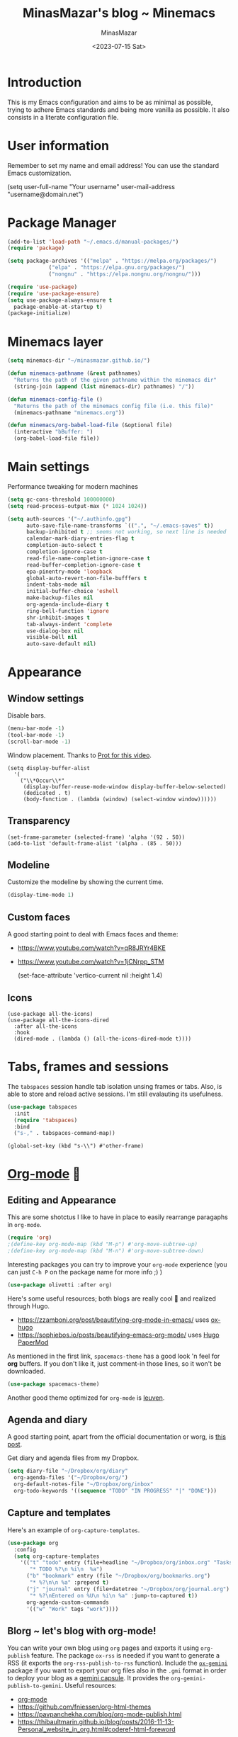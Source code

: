 #+TITLE: MinasMazar's blog ~ Minemacs
#+AUTHOR: MinasMazar
#+EMAIL: minasmazar@gmail.com
#+DATE: <2023-07-15 Sat>
#+PROPERTY: header-args :tangle ~/.emacs.d/init.el :mkdirp yes
#+STARTUP: show2levels
#+OPTIONS: toc:t

* Introduction

This is my Emacs configuration and aims to be as minimal as possible, trying to adhere Emacs standards and being more vanilla as possible.
It also consists in a literate configuration file.

* User information

Remember to set my name and email address! You can use the standard Emacs customization.

#+begin_example emacs-lisp
  (setq user-full-name "Your username"
        user-mail-address "username@domain.net")
#+end_example

* Package Manager

#+begin_src emacs-lisp
  (add-to-list 'load-path "~/.emacs.d/manual-packages/")
  (require 'package)

  (setq package-archives '(("melpa" . "https://melpa.org/packages/")
			   ("elpa" . "https://elpa.gnu.org/packages/")
			   ("nongnu" . "https://elpa.nongnu.org/nongnu/")))

  (require 'use-package)
  (require 'use-package-ensure)
  (setq use-package-always-ensure t
	package-enable-at-startup t)
  (package-initialize)
#+end_src

* Minemacs layer

#+begin_src emacs-lisp
  (setq minemacs-dir "~/minasmazar.github.io/")

  (defun minemacs-pathname (&rest pathnames)
    "Returns the path of the given pathname within the minemacs dir"
    (string-join (append (list minemacs-dir) pathnames) "/"))

  (defun minemacs-config-file ()
    "Returns the path of the minemacs config file (i.e. this file)"
    (minemacs-pathname "minemacs.org"))

  (defun minemacs/org-babel-load-file (&optional file)
    (interactive "bBuffer: ")
    (org-babel-load-file file))
#+end_src

* Main settings

Performance tweaking for modern machines

#+begin_src emacs-lisp
(setq gc-cons-threshold 100000000)
(setq read-process-output-max (* 1024 1024))
#+end_src

#+begin_src emacs-lisp
  (setq auth-sources '("~/.authinfo.gpg")
        auto-save-file-name-transforms `((".", "~/.emacs-saves" t))
        backup-inhibited t ;; seems not working, so next line is needed
        calendar-mark-diary-entries-flag t
        completion-auto-select t
        completion-ignore-case t
        read-file-name-completion-ignore-case t
        read-buffer-completion-ignore-case t
        epa-pinentry-mode 'loopback
        global-auto-revert-non-file-bufffers t
        indent-tabs-mode nil
        initial-buffer-choice 'eshell
        make-backup-files nil
        org-agenda-include-diary t
        ring-bell-function 'ignore
        shr-inhibit-images t
        tab-always-indent 'complete
        use-dialog-box nil
        visible-bell nil
        auto-save-default nil)
#+end_src

* Appearance
** Window settings

Disable bars.
 
#+begin_src emacs-lisp
  (menu-bar-mode -1)
  (tool-bar-mode -1)
  (scroll-bar-mode -1)
#+end_src

Window placement. Thanks to [[https://protesilaos.com/codelog/2024-02-08-emacs-window-rules-display-buffer-alist/][Prot for this video]].

#+begin_src elisp
  (setq display-buffer-alist
	'(
	  ("\\*Occur\\*"
	   (display-buffer-reuse-mode-window display-buffer-below-selected)
	   (dedicated . t)
	   (body-function . (lambda (window) (select-window window))))))
#+end_src

** Transparency

#+begin_src elisp
(set-frame-parameter (selected-frame) 'alpha '(92 . 50))
(add-to-list 'default-frame-alist '(alpha . (85 . 50)))
#+end_src

** Modeline
Customize the modeline by showing the current time.

#+begin_src emacs-lisp
  (display-time-mode 1)
#+end_src

** Custom faces

A good starting point to deal with Emacs faces and theme:
- https://www.youtube.com/watch?v=qR8JRYr4BKE
- https://www.youtube.com/watch?v=1jCNrpp_STM

  #+begin_example emacs-lisp
    (set-face-attribute 'vertico-current nil :height 1.4)
  #+end_example
** Icons
#+begin_src elisp
  (use-package all-the-icons)
  (use-package all-the-icons-dired
    :after all-the-icons
    :hook
    (dired-mode . (lambda () (all-the-icons-dired-mode t))))
#+end_src
* Tabs, frames and sessions

The =tabspaces= session handle tab isolation unsing frames or tabs. Also, is able to store and reload active sessions. I'm still evalauting its usefulness.

#+begin_src emacs-lisp
  (use-package tabspaces
    :init
    (require 'tabspaces)
    :bind
    ("s-," . tabspaces-command-map))
#+end_src

#+begin_src elisp
  (global-set-key (kbd "s-\\") #'other-frame)
#+end_src

* [[https://orgmode.org/][Org-mode]] 🦄
** Editing and Appearance

This are some shotctus I like to have in place to easily rearrange paragaphs in =org-mode=. 

#+begin_src emacs-lisp
  (require 'org)
  ;(define-key org-mode-map (kbd "M-p") #'org-move-subtree-up)
  ;(define-key org-mode-map (kbd "M-n") #'org-move-subtree-down)
#+end_src

Interesting packages you can try to improve your =org-mode= experience (you can just ~C-h P~ on the package name for more info ;) )

#+begin_src emacs-lisp
  (use-package olivetti :after org)
#+end_src

Here's some useful resources; both blogs are really cool 🕺 and realized through Hugo.

- https://zzamboni.org/post/beautifying-org-mode-in-emacs/ uses [[https://ox-hugo.scripter.co/][ox-hugo]]
- https://sophiebos.io/posts/beautifying-emacs-org-mode/ uses [[https://github.com/adityatelange/hugo-PaperMod/][Hugo PaperMod]]

As mentioned in the first link, =spacemacs-theme= has a good look 'n feel for *org* buffers. If you don't like it, just comment-in those lines, so it won't be downloaded.

#+begin_src emacs-lisp
  (use-package spacemacs-theme)
#+end_src

Another good theme optimized for =org-mode= is [[https://github.com/fniessen/emacs-leuven-theme][leuven]].

** Agenda and diary

A good starting point, apart from the official documentation or worg, is [[https://www.johnborwick.com/2019/02/23/org-todo-setup.html][this post]].

Get diary and agenda files from my Dropbox.

#+begin_src emacs-lisp
  (setq diary-file "~/Dropbox/org/diary"
	org-agenda-files '("~/Dropbox/org/")
	org-default-notes-file "~/Dropbox/org/inbox" 
	org-todo-keywords '((sequence "TODO" "IN PROGRESS" "|" "DONE")))
#+end_src

** Capture and templates

Here's an example of ~org-capture-templates~.

#+begin_src emacs-lisp
  (use-package org
    :config
    (setq org-capture-templates
	  '(("t" "todo" entry (file+headline "~/Dropbox/org/inbox.org" "Tasks")
	     "* TODO %?\n %i\n  %a")
	    ("b" "bookmark" entry (file "~/Dropbox/org/bookmarks.org")
	     "* %?\n\n %a" :prepend t)
	    ("j" "journal" entry (file+datetree "~/Dropbox/org/journal.org")
	     "* %?\nEntered on %U\n %i\n %a" :jump-to-captured t))
	    org-agenda-custom-commands
	    '(("w" "Work" tags "work"))))
#+end_src

** Blorg ~ let's blog with org-mode!
:PROPERTIES:
:CUSTOM_ID: blorg-section
:header-args:emacs-lisp: :tangle ~/.emacs.d/modules/blorg.el
:END:

You can write your own blog using ~org~ pages and exports it using ~org-publish~ feature. The package =ox-rss= is needed if you want to generate a RSS (it exports the ~org-rss-publish-to-rss~ function). Include the [[https://git.sr.ht/~abrahms/ox-gemini][=ox-gemini=]] package if you want to export your org files also in the =.gmi= format in order to deploy your blog as a [[https://gemini.circumlunar.space/][gemini capsule]]. It provides the =org-gemini-publish-to-gemini=. Useful resources:

- [[https://orgmode.org/][org-mode]]
- [[https://github.com/fniessen/org-html-themes]]
- https://pavpanchekha.com/blog/org-mode-publish.html
- https://thibaultmarin.github.io/blog/posts/2016-11-13-Personal_website_in_org.html#coderef-html-foreword

#+begin_src emacs-lisp
  (use-package ox-rss)
  (use-package ox-gemini)

  (mapcar (lambda (project)
	    (add-to-list 'org-publish-project-alist project))
	  '(
	    ("blorg:static"
	     :base-directory "~/minasmazar.github.io/"
	     :base-extension ".*"
	     :publishing-directory "~/minasmazar.github.io/"
	     :recursive t
	     :publishing-function org-publish-attachment)
	    ("blorg:org"
	     :recursive t
	     :base-directory "~/minasmazar.github.io/"
	     :base-extension "org"
	     :publishing-function org-html-publish-to-html
	     :publishing-directory "~/minasmazar.github.io/"
	     :with-author nil
	     :with-creator t
	     :with-toc t
	     :html-link-up "/"
	     :html-link-home "/"
	     ;; :html-preamble minemacs-blorg-html-preamble
	     :section-numbers nil
	     :time-stamp-file nil)
	    ("blorg:publish"
	     :base-directory "~/minasmazar.github.io/"
	     :publishing-directory "~/minasmazar.github.io/"
	     :base-extension "any"
	     :publishing-function org-publish-attachment
	     :exclude ".*"
	     :completion-function minemacs-blorg-autopublish)
	    ("blorg"
	     :components ("blorg:static" "blorg:org" "blorg:publish"))))
#+end_src

Now define some handy =org-capture= templates!

#+begin_src elisp
  (mapcar (lambda (entry) (add-to-list 'org-capture-templates entry))
	  '(("B" "Blorg: bookmark" entry (file "~/minasmazar.github.io/pages/bookmarks.org")
	     "* %?\n\n %a" :prepend t)
	    ("J" "Blorg: journal" entry (file+datetree "~/minasmazar.github.io/pages/journal.org")
	     "* %?\nEntered on %U\n %i\n %a" :jump-to-captured t)))
#+end_src

Here we define the function that uses ~git~ to publish my static site to my personal Github pages. The pre-requisite is that the destitnation directory exists and has a git repo already initialized and the remote already set up.

#+begin_src emacs-lisp
  (defcustom minemacs-blorg-autopublish nil
    "Define if autopublish feature is enabled. Used in the function =minemacs-blorg-autopublish=")

  (defun minemacs-blorg-html-preamble ()
    "<div><ul><li><a href=\"/\">Home</a></li></ul></div>")

  (defun minemacs-blorg-autopublish (options)
    (let* ((default-directory (plist-get options :publishing-directory)))
      (if minemacs-blorg-autopublish
    (minemacs-add-commit-and-push default-directory)
  (message "[blorg] autopublish simulation"))))

  (defun minemacs-add-commit-and-push (directory)
    "Add all files, commit and push"
    (cd directory)
    (let* ((commit-msg (format "Autopublish [%s]" (current-time-string)))
     (command (format "git add . ; git commit -m '%s' ; git push origin master --force" commit-msg)))
      (shell-command command)))
#+end_src

** Babel

Configuration stolen from [[https://orgmode.org/worg/org-contrib/babel/languages/ob-doc-shell.html][here]].

#+begin_src emacs-lisp
  (org-babel-do-load-languages
   'org-babel-load-languages
   '((shell . t)
     (eshell .t)
     (restclient . t)))
#+end_src

** Roam

#+begin_src emacs-lisp
  (use-package org-roam
    :custom
    (org-roam-directory (file-truename "~/Dropbox/org-roam/")))
#+end_src

** IN PROGRESS Links

Every link in =org-mode= has a prefix that define a /type/ (=img:logo.png= =file:about.org=). Every type should provide two functions for /follow/ and /export/ actions. This snippet comes from [[https://stackoverflow.com/questions/14684263/how-to-org-mode-image-absolute-path-of-export-html][this SO thread]].

#+begin_src elisp
  (defun org-custom-link-raw-relative-follow (path)
    (org-open-file-with-emacs
     (format "./%s" path)))

  (defun org-custom-link-raw-relative-export (path desc format)
    (cond
     ((eq format 'html)
      (format "<a href=\"/%s\" alt=\"%s\"/>%s</a>" path desc desc))))

  (org-add-link-type "raw-relative" 'org-custom-link-img-follow 'org-custom-link-img-export)
#+end_src

* Minibuffer and completions

 some links (prot,systemcrafters).

#+begin_src emacs-lisp
    (setq completion-styles '(initials flex)
          completion-show-help nil
          enable-recursive-minibuffers t
          completions-format 'one-column
          completions-max-height 11)

    (define-key minibuffer-local-completion-map (kbd "<tab>") #'switch-to-completions)
    ;(define-key minibuffer-local-completion-map (kbd "SPC") #'self-insert-command)
    (define-key completion-list-mode-map (kbd "e") #'switch-to-minibuffer)
    ;(define-key minibuffer-local-completion-map (kbd "C-l") #'abort-minibuffers)
    ;(define-key completion-list-mode-map (kbd "C-l") #'quit-window)
    ;(define-key completion-list-mode-map (kbd "C-j") #'choose-completion)
#+end_src

and install orderless

#+begin_src emacs-lisp
  (use-package orderless
    :custom
    (completion-styles '(orderless partial-completion)))
#+end_src

If you don't like the standard Emacs completion system, you can activate =vertico-mode= or the mighty =mct=.

#+begin_src emacs-lisp :tangle no
  (use-package vertico
    :init
    (vertico-mode t)
    (setq vertico-count 20
	  vertico-resize t
	  vertico-cycle t))
#+end_src

#+begin_src elisp :tangle no
  (mct-minibuffer-mode 1)
#+end_src

Otherwise you can experiment sort of /more advanced/ UX with =helm= (remote the ~:tangle no~ to save activate in next sessions within your =init.el=).

#+begin_src emacs-lisp :tangle no
  (use-package helm
    :config
    (helm-mode 1)
    :bind
    ("M-x" . #'helm-M-x))
#+end_src

* Dired

A couple of words about dired and some links (prot,systemcrafters).

#+begin_src emacs-lisp
  (require 'dired)
  (setq dired-dwim-target t
  dired-listing-switches "-alth"
  dired-omit-files "\\`[.]?#\\|\\`[.][.]?")
  (define-key dired-mode-map (kbd "q") #'kill-this-buffer)
  (define-key dired-mode-map (kbd "M-s F") #'find-name-dired)
  (define-key dired-mode-map (kbd "W") #'wdired-change-to-wdired-mode)
  (define-key dired-mode-map (kbd "H") #'dired-omit-mode)
  (define-key dired-mode-map (kbd "M-p") (lambda () (interactive) (dired-previous-line 1) (dired-display-file)))
  (define-key dired-mode-map (kbd "M-n") (lambda () (interactive) (dired-next-line 1) (dired-display-file)))
  (add-hook 'dired-mode-hook #'dired-hide-details-mode)
  (add-hook 'dired-mode-hook #'dired-omit-mode)
#+end_src

* Files and buffer

#+begin_src emacs-lisp
  (global-set-key (kbd "C-x C-f") #'find-file-at-point)
#+end_src

** Ibuffer

To occur among marked buffers in =ibuffer= press ~O~.

** Imenu

Define a matcher for =eww-mode= in order (vanilla Emacs does not priovide one). [[https://www.emacswiki.org/emacs/ImenuMode#h5o-12][This wiki]] was helpful.

#+begin_src emacs-lisp
  (setq eww-imenu-heading-expression
        '((nil "^[[:space:]]*?\\*\\(.*\\)" 1)
          (nil "^\\(\\w+\\)" 1)))

  (add-hook 'eww-mode-hook
            (lambda ()
              (setq imenu-generic-expression eww-imenu-heading-expression)))
#+end_src

In the same way, I define a matcher for =eshell= mode.

#+begin_src emacs-lisp
  (setq eshell-imenu-commands-expression
        '((nil "^~ \\$\\(.*\\)" 1)))

  (add-hook 'eshell-mode-hook
            (lambda ()
              (setq imenu-generic-expression eshell-imenu-commands-expression)))
#+end_src

#+begin_src emacs-lisp
  (setq minemacs/imenu-commands-expression
        '((nil "^\\([[:alnum:]]].+?\\)\n" 1)))

  (add-hook 'fundamental-mode
            (lambda ()
              (setq imenu-generic-expression minemacs/imenu-commands-expression)))
  (add-hook 'special-mode
            (lambda ()
              (setq imenu-generic-expression minemacs/imenu-commands-expression)))
#+end_src
* Contextual actions (embark)

Add some links (prot,systemcrafter).

#+begin_src emacs-lisp
  (use-package embark
    :config
    (add-to-list 'god-exempt-major-modes 'embark-mode)
    :bind*
    ("C-," . embark-act)
    (:map embark-general-map
          ("C-w" . browse-url))
    (:map embark-identifier-map
          ("R" . query-replace)
          ("O" . multi-occur-in-matching-buffers)
          ("c" . browse-url-chrome)
          ("f" . browse-url-firefox))
    (:map embark-url-map
          ("c" . browse-url-chrome)
          ("f" . browse-url-firefox))
    (:map  embark-file-map
           ("p" . project-find-file)
           ("b" . project-switch-to-buffer)
           ("," . append-to-previous-buffer)))
#+end_src

Other resources:
- [[https://jao.io/blog/embarking-videos.html][custom Embark finders/targets, from jao.io blogpost]]
- https://www.joyk.com/dig/detail/1610293147365882

* Eshell

Set eshell aliases from my Dropbox.

#+begin_src emacs-lisp
  (setq eshell-aliases-file "~/Dropbox/minemacs/eshell-aliases") 
#+end_src

This is an example of an aliases file.

#+begin_example emacs-lisp
  # a quick list of useful/useless aliases, just for demo purposes xD
  alias aliases find-file $eshell-aliases-file
  alias j (call-interactively #'bookmark-jump)
  alias q kill-this-buffer
  alias vte minemacs-vterm-exec $*
  alias ga git add .
  alias gl git log
  alias gs git status
  alias g magit-status
  alias v view-file $1
  alias aliases view-file $eshell-aliases-file
  alias l ls -lha $1
  alias d dired-jump
  alias b ibuffer
  alias rr bin/rake restart
  alias mya 'cat myfile > (switch-to-buffer "*my-buf*")'
#+end_example

Open eshell in the current directory

#+begin_src emacs-lisp
  (defun minemacs/eshell-here ()
    "Open eshell in the current directory"
    (interactive)
    (let ((dir (file-name-directory default-directory)))
      (eshell dir)))

  (defun minemacs-eshell-load-local-source ()
    (let* ((source-file (concat default-directory ".source.esh")))
      (if (file-exists-p source-file)
	  (eshell/source source-file 'noerror))))

  (add-hook 'eshell-directory-change-hook 'minemacs-eshell-load-local-source)
#+end_src

[[https://howardism.org/Technical/Emacs/eshell-present.html][Here's an interesting article on Eshell]].

* Editing settings

#+begin_src emacs-lisp
  (show-paren-mode 1)
  (repeat-mode 1)
#+end_src

* History

#+begin_src emacs-lisp
  (savehist-mode 1)
  (recentf-mode 1)
#+end_src

* Project

#+begin_src emacs-lisp
  (require 'project)
  (setq project-switch-commands
	'((project-find-file "Find file" "f")
	  (project-find-regexp "Find regexp" "t")
	  (project-eshell "Eshell" "e")
	  (project-shell "Shell" "s")
	  (magit-dispatch "Magit" "m")))
#+end_src

It’s not super clear to me, but I found that using =project-switch-project= does not work as expected for all functions. This override solve the issue (it just set also the =default-directory= along with =project-current-directory-override=).

 #+begin_src emacs-lisp
   (defun project-switch-project (dir)
     "\"Switch\" to another project by running an Emacs command.
   The available commands are presented as a dispatch menu
   made from `project-switch-commands'.

   When called in a program, it will use the project corresponding
   to directory DIR."
     (interactive (list (project-prompt-project-dir)))
     (let ((command (if (symbolp project-switch-commands)
			project-switch-commands
		      (project--switch-project-command))))
       (let ((project-current-directory-override dir)
	     (default-directory dir))
	 (call-interactively command))))
 #+end_src

* Autocompletion

Uses company package (or Corfu?)

#+begin_src emacs-lisp
  (use-package company
    :config
    (global-company-mode))
#+end_src

* Modifier keys, keybindings, shortcuts
** Custom keybindings
*** For not graphical client (i.e. emacs -nw)

Usually when you run Emacs in terminal (no graphic), you don't have access to the =Super= key. For this reason I redefine important Emacs standard keybindings to ~M-x~ and the =god-mode= toggle.

#+begin_src emacs-lisp :tangle no
  (global-set-key (kbd "C-k") nil)
  (global-set-key (kbd "C-k") #'execute-extended-command)
  (global-set-key (kbd "C-l") nil)
  (global-set-key (kbd "C-l") 'god-local-mode)
#+end_src

Uses normal movements keys and =TAB= key to move through =isearch=.

#+begin_src emacs-lisp
  (define-key isearch-mode-map (kbd "C-p") 'isearch-repeat-backward)
  (define-key isearch-mode-map (kbd "C-n") 'isearch-repeat-forward)
  (define-key isearch-mode-map (kbd "<tab>") 'isearch-repeat-forward)
  (define-key isearch-mode-map (kbd "<S-tab>") 'isearch-repeat-backward)
#+end_src

** Modal editing (god-mode)

God mode vs Evil? some links (prot,systemcrafters).

#+begin_src emacs-lisp
  (use-package god-mode
    :init
    (defun minemacs-god-mode-enabled ()
      (setq cursor-type 'box))
    (defun minemacs-god-mode-disabled ()
      (setq cursor-type 'bar))
    :config
    (add-hook 'god-mode-enabled-hook 'minemacs-god-mode-enabled)
    (add-hook 'god-mode-disabled-hook 'minemacs-god-mode-disabled)
    (define-key god-local-mode-map (kbd "i") #'god-local-mode)
    (define-key god-local-mode-map (kbd "u") #'undo)
    (define-key god-local-mode-map (kbd "U") #'undo-redo)
    (define-key god-local-mode-map (kbd ">") #'end-of-buffer)
    (define-key god-local-mode-map (kbd "<") #'beginning-of-buffer)
    (define-key god-local-mode-map (kbd "[") #'backward-paragraph)
    (define-key god-local-mode-map (kbd "]") #'forward-paragraph)
    (define-key god-local-mode-map (kbd "{") #'backward-sexp)
    (define-key god-local-mode-map (kbd "}") #'forward-sexp)
    (god-mode)
    (add-to-list 'god-exempt-major-modes 'compilation-mode)
    (add-to-list 'god-exempt-major-modes 'org-capture-mode)
    (add-to-list 'god-exempt-major-modes 'org-agenda-mode)
    (add-to-list 'god-exempt-major-modes 'elfeed-search-mode)
    (add-to-list 'god-exempt-major-modes 'elfeed-show-mode)
    )
#+end_src

** Translations keys

This can be usefull in absence of god-mode, to easily ~C-c~ and ~C-x~ via super key (great on MacOS keyboards).

#+begin_src emacs-lisp
  (define-key key-translation-map (kbd "s-k") (kbd "M-x"))
  ;;(define-key key-translation-map (kbd "s-m") (kbd "C-x"))
  ;;(define-key key-translation-map (kbd "s-M") (kbd "C-c"))
#+end_src

** Which key

#+begin_src emacs-lisp
  (use-package which-key
    :config
    (which-key-mode 1)
    (which-key-enable-god-mode-support 1))
#+end_src

** Super key

#+begin_src emacs-lisp
  ;; (global-set-key (kbd "s-k") #'execute-extended-command)
  (global-set-key (kbd "s-n") #'god-local-mode)
  (global-set-key (kbd "s-)") #'kill-this-buffer)
  (global-set-key (kbd "s-j") #'switch-to-buffer)
  (global-set-key (kbd "s-N") #'dired-jump)
  (global-set-key (kbd "s-i") #'imenu)
  (global-set-key (kbd "s-H") #'minemacs-custom-open)
  (global-set-key (kbd "s-_") #'bookmark-set)
  (global-set-key (kbd "s--") #'bookmark-jump)
  (global-set-key (kbd "s-b") #'ibuffer)
  (global-set-key (kbd "s-F") #'occur)
  (global-set-key (kbd "s-r") #'repeat)
  (global-set-key (kbd "s-e") #'dabbrev-expand)
  (global-set-key (kbd "s-1") #'delete-other-windows)
  (global-set-key (kbd "s-3") #'split-window-horizontally)
  (global-set-key (kbd "s-2") #'split-window-vertically)
  (global-set-key (kbd "s-0") #'delete-window)
  (global-set-key (kbd "s-w") #'other-window)
  (global-set-key (kbd "s-W") (lambda () (interactive) (other-window -1)))
  (global-set-key (kbd "s-R") #'query-replace-regexp)
  (global-set-key (kbd "s-p") #'project-switch-to-buffer)
  (global-set-key (kbd "s-P") #'project-find-file)
  (global-set-key (kbd "s-t") #'rgrep)
  (global-set-key (kbd "s-[") #'previous-buffer)
  (global-set-key (kbd "s-]") #'next-buffer)
  (global-set-key (kbd "s-{") #'previous-window-any-frame)
  (global-set-key (kbd "s-}") #'next-window-any-frame)
  (global-set-key (kbd "s-q") #'tab-next)
  (global-set-key (kbd "s-=") #'balance-windows)
  (global-set-key (kbd "s-<backspace>") #'window-toggle-side-windows)
#+end_src

** COMMENT Key-chord

#+begin_src emacs-lisp
  (use-package key-chord
    :config
    (key-chord-define-global "gh" #'magit-status)
    (key-chord-define-global "oc" #'org-capture)
    (key-chord-define alchemist-mode-map "rt" #'alchemist-mix-rerun-last-test)
    (key-chord-define ruby-mode-map "rt" #'rspec-rerun))
#+end_src

** Hail Hydra!

Hydra package let you to easily bind custom keymaps.

#+begin_src emacs-lisp
    (use-package hydra
      :config
      (defhydra hydra-minemacs-appearance (:color blue)
	("z" #'text-scale-adjust "🔍 text-scale-adjust")
	("q" nil "🔚 quit")
	("s-m" nil "quit"))

      (defhydra hydra-minemacs-dev-tools (:color blue)
	("d" #'flymake-show-buffer-diagnostics "🔬 flymake diagnostic")
	("f" #'browse-url-of-file "🌐 Open file in Browser (browse-url-of-file)")
	("b" #'browse-url-of-buffer "🌐 Open buffer in Browser (browse-url-of-buffer)")
	("u" #'browse-url-of-buffer "👁️ Preview in browser (browse-url-of-buffer)")
	("q" nil "🔚 quit")
	("s-m" nil "quit"))

      (defhydra hydra-minemacs-bookmarks (:color blue)
	("j" #'bookmark-jump "🔖 jump")
	("s" #'bookmark-set "⏬ set")
	("R" #'minemacs-bookmarks-reload "🔄 reload from bookmarks file")
	("E" #'minemacs-bookmarks-open "✏️ raw edit bookrmarks file")
	("e" #'edit-bookmarks "📖 edit")
	("q" nil "🔚 quit")
	("s-m" nil "quit"))

      (defhydra hydra-minemacs-media (:color blue)
	("t" #'empv-toggle "⏯️ empv toggle")
	("q" nil "🔚 quit")
	("s-m" nil "quit"))

      (defhydra hydra-minemacs-org (:color blue)
	("a" #'org-agenda "📅 org-agenda")
	("c" #'org-capture "🔴 org-capture")
	("s-o" #'org-capture "🔴 org-capture")
	("C" #'org-roam-capture "🧠 org-roam-capture")
	("f" #'org-roam-node-find "🔍 org-roam-node-find")
	("q" nil "🔚quit"))

      (defhydra hydra-minemacs-filesystem (:color blue)
	("t" #'treemacs "🗃️ treemacs")
	("s" (lambda () (interactive) (find-file "~/Desktop")) "✏️ Desktop")
	("d" (lambda () (interactive) (find-file "~/Downloads")) "⬇️ Downloads")
	("h" (lambda () (interactive) (find-file "~/")) "🏠 home")
	("q" nil "🔚quit")
	("s-m" nil "quit"))

      (defhydra hydra-minemacs-utils (:color blue)
	("x" #'world-clock "🐚 async shell command")
	("r" #'minemacs-utils-record "🎤 record audio")
	("c" #'world-clock "🗺️ world clock")
	("t" #'alarm-clock-set "⏰ set timer!")
	("T" #'alarm-clock-list-view "📖 list timers")
	("1" (lambda () (interactive) (alarm-clock-set "10 min" "🔥 FIRE!")) "🔥 10min")
	("q" nil "🔚quit")
	("s-m" nil "quit"))

      (defhydra hydra-minemacs-config (:color blue)
	("c" (lambda () (interactive) (find-file (minemacs-config-file))) "🛠️ open config")
	("C" (lambda () (interactive) (find-file custom-file)) "🛠️ open custom")
	("q" nil "🔚quit")
	("s-m" nil "quit"))

      (defhydra hydra-minemacs-mail+news (:color blue)
	("g" #'gnus "📬 gnus")
	("m" #'mu4e "📧 mu4e")
	("r" #'elfeed "📰 elfeed")
	("q" nil "🔚quit")
	("s-m" nil "quit"))

      (defhydra hydra-minemacs-shells (:color blue)
	("v" (lambda (&optional arg) (interactive "P") (vterm arg)) "🖥️ vterm")
	("t" #'minemacs-tmux/open "🖥️ tmux")
	("e" #'minemacs/eshell-here "🐚 eshell (here)"))

      (defhydra hydra-minemacs-local-project (:color blue)
	("q" nil "🔚quit")
	("s-m" nil "quit"))

      (defhydra hydra-minemacs (:color blue)
	("8" #'emoji-search "😁 emoji")
	("a" #'hydra-minemacs-appearance/body "🎨 appearance")
	("b" #'hydra-minemacs-bookmarks/body "🔖 bookmarks")
	("m" #'hydra-minemacs-config/body "✨ minemacs")
	("M" #'hydra-minemacs-media/body "🎥 media")
	("d" #'hydra-minemacs-dev-tools/body "🖥️ development")
	("n" #'hydra-minemacs-mail+news/body "📧 news+mail")
	("e" #'eshell "🐚 eshell")
	("w" #'eww "🌐 eww")
	("f" #'hydra-minemacs-filesystem/body "📁 filesystem")
	("g" #'magit-status "🐙 Magit")
	("o" #'hydra-minemacs-org/body "📅 org")
	("r" #'recentf "⌛recentf")
	("s" #'hydra-minemacs-shells/body "🐚 shells")
	("u" #'hydra-minemacs-utils/body "🔦 utils")
	("l" #'hydra-minemacs-local-project/body "🦞 local-project")
	("q" nil "🔚quit")
	("s-m" nil "quit"))

      (global-set-key (kbd "C-x C-m") #'hydra-minemacs/body)
      (global-set-key (kbd "C-x j") #'execute-extended-command)
      (global-set-key (kbd "C-x J") #'god-local-mode)
      (global-set-key (kbd "s-m") (kbd "C-x C-m"))
      (global-set-key (kbd "s-o") #'hydra-minemacs-org/body))
#+end_src

The main purpose of the empty hydra =hydra-minemacs-local-project= is to be defined per-project usings =add-dir-local-variable= like that can be user like this:

#+begin_example emacs-lisp
;;; Directory Local Variables            -*- no-byte-compile: t -*-
;;; For more information see (info "(emacs) Directory Variables")

((elixir-mode . ((eval . (defhydra hydra-minemacs-local-project (:color blue)
                           ("r" #'alchemist-mix-rerun-last-test "♻️ rerun test")
                           ("q" nil "🔚quit") ("s-m" nil "quit"))))))
#+end_example
* Bookmarks

Get the bookmarks from my Dropbox.

#+begin_src emacs-lisp
  (setq bookmark-default-file "~/Dropbox/minemacs/bookmarks")
#+end_src

Define some usefull functions to deal with bookmarks.

#+begin_src emacs-lisp
  (defun minemacs-bookmarks-open ()
    "Open the bookmark file"
    (interactive)
    (find-file bookmark-default-file))

  (defun minemacs-bookmarks-reload ()
    "Clear bookmarks, reload from bookmark-default-file"
    (interactive)
    (setq bookmark-alist nil)
    (bookmark-load bookmark-default-file))
#+end_src

Define a custom jumper avoid to open always on EWW in case the bookmark was placed with it.

#+begin_src emacs-lisp
  (defun minemacs/browse-url-handler-bookmark-jump (bookmark)
    "Bookmark jump handler: relies on =browse-url-handler= to pick the right browser.
    Define a custom jumper avoid to open always on EWW in case the bookmark was placed with it"
    (browse-url (bookmark-prop-get bookmark 'location)))
#+end_src

Here we override the standard =eww-bookmark-jump= action, so even if we store a bookmark via eww, we're going to use the proper browser when opening it.

#+begin_src emacs-lisp
  (require 'eww)
  (defalias 'eww-bookmark-jump 'minemacs/browse-url-handler-bookmark-jump)
  ;(require 'bookmark)
  ;(put 'minemacs/browse-url-handler-bookmark-jump 'bookmark-handler-type "browse-url-handlers")
#+end_src

* Web browsing

Define handlers for =browse-url=. It can be used as bookmark handler via =minemacs/browse-url-handler-bookmark-jump=.

#+begin_src emacs-lisp
  (setq browse-url-handlers '(("github" . browse-url-chrome)
			      ("youtube" . browse-url-firefox)
			      ("." . eww-browse-url)))
#+end_src

* Troubleshooting 
** MacOS compatibility                                         :portability:

On MacOS there are some problem on well syncing ENVs variables.
A solution is to install the *exec-path-from-shell* package

#+begin_src emacs-lisp
  (use-package exec-path-from-shell
    :config
    (exec-path-from-shell-initialize))
#+end_src

* Extra modules
** COMMENT Minemacs ext.el
:PROPERTIES:
:header-args:emacs-lisp: :tangle ~/.emacs.d/modules/ext.el
:END:

Some experiments on how to /titleize/ an link in an org buffer. That's an unworking wip 👷

#+begin_src emacs-lisp
  (defun minemacs/utils/fetch-url (url callback)
    (request
      url
      :parser 'buffer-string
      :success
      (cl-function (lambda (&key data &allow-other-keys) (funcall callback data)))
      :error
      (cl-function (lambda (&rest args &key error-thrown &allow-other-keys)
                   (message "Got error: %S" error-thrown))))
      url)

  (defun minemacs/org/titleize-url ()
    (interactive)
    (let* ((target-url (thing-at-point-url-at-point))
           (callback (lambda (body)
                       (string-match "<title>\\(.+?\\)</title>" body)
                       (insert (match-data 1 body)))))
      (minemacs/utils/fetch-url target-url callback)))
#+end_src

** Utils
:PROPERTIES:
:header-args:emacs-lisp: :tangle ~/.emacs.d/modules/utils.el
:END:

#+begin_src emacs-lisp
  (use-package alarm-clock)
  (use-package ytdl)
#+end_src

*** Easily record a wav file

#+begin_src elisp
  (defun minemacs-utils-record (&optional outfile)
    "Record using ffmpgeg"
    (interactive "fRecord audio to file: ")
    (let ((cmd (format "ffmpeg -f avfoundation -i ':default' %s" outfile)))
      (minemacs-vterm-exec cmd)))
#+end_src

*** Espeak integration

Interact with [[https://espeak.sourceforge.net/][eSpeak]].

#+begin_src elisp
  (defvar minemacs-espeak-language "it"
    "Default langauge for espeak")

  (defvar minemacs-espeak-buffer
    (get-buffer-create "*Espeak*")
    "Default output buffer for espeak")

  (defun minemacs-espeak-speak (sentence &optional voice)
    (interactive (list
		  (read-from-minibuffer "Sentence: ")
		  (completing-read "Voice: " '("it" "en"))))
    (let* ((voice (or voice minemacs-espeak-language))
	   (command (format "espeak -v %s '%s'" voice sentence)))
      (if (and sentence voice)
	  (with-current-buffer minemacs-espeak-buffer
	    (async-shell-command command minemacs-espeak-buffer)
	    (insert command)))))
#+end_src

** Email and News
:PROPERTIES:
:header-args:emacs-lisp: :tangle ~/.emacs.d/modules/mail-news.el
:END:
*** Gnus

#+begin_example emacs-lisp
(setq user-mail-address "<EMAIL_ADDRESS>"
      user-full-name "<FULL NAME>"
      user-login-name "<LOGIN_NAME_USUALLY_THE_SAME_AS_EMAIL_ADDRESS>"
      mml-secure-openpgp-signers '("YOUR KEY ID")
      auth-sources '("~/.authinfo.gpg")
      gnus-startup-file "~/.newsrc"
      gnus-select-method '(nnimap "gmail"
				  (nnimap-address "imap.example.com")  ; it could also be imap.googlemail.com if that's your server.
				  (nnimap-server-port "imaps")
				  (nnimap-stream ssl))
      message-send-mail-function 'smtpmail-send-it
      send-mail-function 'smtpmail-send-it
      smtpmail-smtp-server "smtp.example.com"
      smtpmail-smtp-service 587 ; or 465
      smtpmail-stream-type 'starttls
      gnus-ignored-newsgroups "^to\\.\\|^[0-9. ]+\\( \\|$\\)\\|^[\"]\"[#'()]")
#+end_example


A problem with Gnus as email client is that it always hide readed messages. A way to always show them could be by customizing the group parameters (follow this [[https://emacs.stackexchange.com/questions/55334/gnus-inbox-display-read-and-unread-emails][SO thread]]).

#+begin_quote
Type ~G-c~ over the folder and search for 'Permanently visible'. Tick the checkbox next to that and press [done].
#+end_quote

*** Elfeed

#+begin_src emacs-lisp
  (use-package elfeed)
  (use-package elfeed-tube :after elfeed)
#+end_src

#+begin_src elisp
  (run-at-time "15 minutes" t #'elfeed-update)
#+end_src
*** Mu4e

Firstly, install =mu= and a MailBox <-> Imaps syncronizer like =mbsync=. You should also rely on =pass=, the [[https://www.passwordstore.org/][the standard unix password manager]], in order to store and fetch your passwords in a secure way.

Useful links at:
- http://frostyx.cz/posts/synchronize-your-2fa-gmail-with-mbsync
- https://isync.sourceforge.io/mbsync.html

#+begin_example toml
  IMAPAccount email-service-imaps
  #Host export.imap.mail.email-service.com
  Host imap.mail.email-service.com
  Port 993
  #UseIMAPS yes
  #RequireSSl yes
  SSLType IMAPS
  SSLVersions TLSv1.2
  AuthMechs PLAIN
  User username@email-service.com
  #Pass supercomplicatedpassword
  PassCmd "pass my-imaps"

  IMAPStore email-service-remote
  Account email-service-imaps

  MaildirStore email-service-local
  Path ~/MailDir/email-service/
  Inbox ~/MailDir/email-service/INBOX
  Subfolders Verbatim

  Channel email-service
  #Master :email-service-remote:
  #Slave :email-service-local:
  Far :email-service-remote:
  Near :email-service-local:
  Create Both
  Expunge Both
  Patterns *
  #Patterns * !"[Gmail]/All Mail" !"[Gmail]/Important" !"[Gmail]/Starred" !"[Gmail]/Bin"
  SyncState *
#+end_example

#+begin_src emacs-lisp
  (require 'mu4e)
#+end_src

To set multiple accounts within =mu4e= you have to set the =mu4e-contexts= variable. An interesting screencast/article from System Crafters about that can be found [[https://systemcrafters.net/emacs-mail/managing-multiple-accounts/][here]].

#+begin_example elisp
  (setq mu4e-contexts
        (list
         ;; Work account
         (make-mu4e-context
          :name "GMail"
          :match-func
          (lambda (msg)
            (when msg
              (string-prefix-p "/Gmail" (mu4e-message-field msg :maildir))))
          :vars '((user-mail-address . "my-email@gmail.com")
                  (user-full-name    . "My-Email (Gmail)")
                  (mu4e-drafts-folder  . "/Gmail/[Gmail]/Drafts")
                  (mu4e-sent-folder  . "/Gmail/[Gmail]/Sent Mail")
                  (mu4e-refile-folder  . "/Gmail/[Gmail]/All Mail")
                  (mu4e-trash-folder  . "/Gmail/[Gmail]/Trash")))

         ;; Personal account
         (make-mu4e-context
          :name "Yahoo"
          :match-func
          (lambda (msg)
            (when msg
              (string-prefix-p "/Yahoo" (mu4e-message-field msg :maildir))))
          :vars '((user-mail-address . "my-email@yahoo.com")
                  (user-full-name    . "My-Email (Yahoo)")
                  (mu4e-drafts-folder  . "/Yahoo/Drafts")
                  (mu4e-sent-folder  . "/Yahoo/Sent")
                  (mu4e-refile-folder  . "/Yahoo/Archive")
                  (mu4e-trash-folder  . "/Yahoo/Trash")))))
#+end_example

** Multimedia
:PROPERTIES:
:header-args:emacs-lisp: :tangle ~/.emacs.d/modules/media.el
:END:

*** Bongo

#+begin_src emacs-lisp
  (use-package bongo)
#+end_src

*** Empv

#+begin_src emacs-lisp
  (use-package empv)
#+end_src

*** Emms

[[https://www.youtube.com/watch?v=kII413hkyis&list=WL&index=1][Here's a good video about that]].

#+begin_src elisp
  (use-package emms
    :custom
    (emms-player-list '(emms-player-mpv)))
#+end_src

** IDE
:PROPERTIES:
:header-args:emacs-lisp: :tangle ~/.emacs.d/modules/ide.el
:END:

*** Versioning with Magit

#+begin_src emacs-lisp
  (use-package magit
    :bind
    (("C-x g" . #'magit-status))
    :config
    (transient-append-suffix 'magit-rebase "-d" '("-D" "Ingore date" "--ignore-date"))
    (transient-append-suffix 'magit-rebase "-r" '("-A" "Set Author" "--author")))
  (use-package sqlite3)
  (use-package forge
    :after magit)
#+end_src

*** Languages support
**** Language server protocol

#+begin_src emacs-lisp
  (use-package lsp-mode
    :hook
    (ruby-mode . lsp)
    (yaml-mode . lsp)
    (js-mode . lsp)
    (json-mode . lsp)
    (scss-mode . lsp)
    (css-mode . lsp)
    (elixir-mode . lsp)
    (less-css-mode . lsp))

  (use-package lsp-ui
    :after lsp-mode)
#+end_src

**** Markup languages (YAML, CSV)

#+begin_src emacs-lisp
  (use-package yaml-mode
    :custom
    (yaml-imenu-generic-expression "^\\(:?[a-zA-Z_-]+\\):" 1))

  (use-package csv-mode)
#+end_src

**** W3: HTML and Javascript

#+begin_src emacs-lisp
  (use-package web-mode
    :custom
    (web-mode-code-indent-offset 2)
    (web-mode-css-indent-offset 2)
    (web-mode-markup-indent-offset 2)
    (js-indent-level 2)
    (css-indent-offset 2)
    :config
    (add-to-list 'auto-mode-alist '("\\.phtml\\'" . web-mode))
    (add-to-list 'auto-mode-alist '("\\.tpl\\.php\\'" . web-mode))
    (add-to-list 'auto-mode-alist '("\\.[agj]sp\\'" . web-mode))
    (add-to-list 'auto-mode-alist '("\\.as[cp]x\\'" . web-mode))
    (add-to-list 'auto-mode-alist '("\\.erb" . web-mode))
    (add-to-list 'auto-mode-alist '("\\.mustache\\'" . web-mode))
    (add-to-list 'auto-mode-alist '("\\.djhtml\\'" . web-mode))
    (add-to-list 'auto-mode-alist '("\\.rest\\'" . restclient-mode)))

  (use-package js2-mode
    :config
    (add-to-list 'auto-mode-alist '("\\.js\\'" . js2-mode)))

  (use-package emmet-mode
    :after web-mode
    :hook
    (sgml-mode . emmet-mode)
    (html-mode . emmet-mode)
    (web-mode . emmet-mode)
    (css-mode . emmet-mode))
#+end_src

**** Elixir
**** Docker

#+begin_src elisp
  (use-package docker)
#+end_src

**** Elixir Major mode
:PROPERTIES:
:header-args:emacs-lisp: :tangle no
:END:

Install also the standard =elixir-mode= and the package to manage =exunit=.

#+begin_src emacs-lisp
  (use-package elixir-mode)
  (use-package exunit
    :after 'elixir-mode)
  (use-package alchemist)
#+end_src

But it seems =Alchemist= is old and unmaintained. I've then found =Apprentice= package (a fork of =Alchemist=) following the [[https://github.com/Sasanidas/Apprentice/blob/master/doc/installation.md][documentation]]; first of all, download the repo:

#+begin_src sh :tangle no :results no
  git clone https://github.com/Sasanidas/Apprentice ~/.emacs.d/vendor/apprentice.el
#+end_src

Then load the package

#+begin_src emacs-lisp :tangle no
  (add-to-list 'load-path "~/.emacs.d/vendor/apprentice.el/")
  (require 'apprentice)
#+end_src

**** Ruby

#+begin_src emacs-lisp
  (use-package ruby-mode)
  (use-package bundler)
  (use-package rspec-mode
    :config
    (add-hook 'after-init-hook 'inf-ruby-switch-setup)
    (add-hook 'compilation-filter-hook #'inf-ruby-auto-enter)
    ;;(eval-after-load 'rspec-mode '(rspec-install-snippets))
    (setq comint-scroll-to-bottom-on-output t))

  (use-package rinari
    :config
    (defalias 'rake 'rinari-rake))
#+end_src

*** autoinsert.el

This part is not tangled and is *WIP*
Studying =autoinsert= since is Emacs built-in libray, it could replace [[Yasnippet][Yasnippet]] in the future?

#+begin_src emacs-lisp :tangle no
  (require 'autoinsert)
  (setq auto-insert-mode t
        auto-insert-directory "~/Dropbox/minemacs/autoinsert/")
  (add-hook 'find-file-hook 'auto-insert)
  (add-to-list 'auto-insert-alist '(org-mode . "template.org"))
#+end_src

*** Terminal emulator

#+begin_src emacs-lisp
  (use-package vterm
    :after god-mode
    :config
    (add-to-list 'god-exempt-major-modes 'vterm-mode)

    (defun minemacs-tmux/open ()
      (interactive)
      (with-current-buffer (vterm "*<tmux>*")
        (vterm-send-string "tmux attach\n")))

    (defun minemacs-vterm-exec (command)
      (interactive "sCommand: ")
      (let ((buffer-name (format "*vterm-exec <%s>*" command)))
        (with-current-buffer (vterm buffer-name)
          (vterm-send-string (format "%s\n" command))))))
#+end_src

*** Yasnippet

#+begin_src emacs-lisp
  (use-package yasnippet
    :config
    (defun minemacs/autoinsert-yas-expand()
      "Replace text in yasnippet template."
      (yas/expand-snippet (buffer-string) (point-min) (point-max)))

    (add-to-list 'yas-snippet-dirs "~/Dropbox/minemacs/snippets/")
    ;; (require 'autoinsert)
    ;; (add-to-list 'auto-insert-alist '(org-mode . ["template.org" org-mode minemacs/autoinsert-yas-expand]))

    (yas-global-mode 1))

  (use-package yasnippet-snippets
    :after 'yasnippet)
#+end_src

*** Docker

#+begin_src emacs-lisp
(use-package docker)
#+end_src

*** Treemacs

#+begin_src emacs-lisp
  (use-package treemacs)
  (use-package treemacs-nerd-icons
    :after treemacs)
#+end_src

** Appearance
*** Doom modeline
:PROPERTIES:
:header-args:emacs-lisp: :tangle ~/.emacs.d/modules/doom.el
:END:

#+begin_src emacs-lisp
  (use-package doom-themes)
  (use-package nerd-icons)
  (use-package doom-modeline
    :after 'nerd-icons
    :init
    (doom-modeline-mode 1))
#+end_src

** Consult
:PROPERTIES:
:header-args:emacs-lisp: :tangle ~/.emacs.d/modules/consult.el
:END:

#+begin_src emacs-lisp
  (use-package consult
    :bind
    (("s-j" . consult-buffer)
     ("s-i" . consult-imenu-multi)
     ("s-l" . consult-history)
     ("s-I" . consult-outline)
     ("s-f" . consult-line)
     ("s-T" . consult-grep)))
#+end_src

** Internet
:PROPERTIES:
:header-args:emacs-lisp: :tangle ~/.emacs.d/modules/net.el
:END:

*** Gemini

#+begin_src emacs-lisp
  (use-package gemini-mode)
  (use-package elpher)
#+end_src

*** engine-mode

This code is going to patch a function from =engine.el=: =browse-url= is going to check =browse-url-handlers= first, and if it's defined is not going to invoke =browse-url-defauult-function=, so if we want to enable a browser-specific engine (with =:browser= keyword), we have to nullify =browse-url-handlers=.

#+begin_src emacs-lisp
  (use-package engine-mode
    :config
    (defun engine/execute-search (search-engine-url browser-function search-term)
      "Display the results of the query."
      (interactive)
      (let ((browse-url-handlers nil)
            (browse-url-browser-function browser-function))
        (browse-url
         (format-spec search-engine-url
                      (format-spec-make ?s (url-hexify-string search-term)))))))
#+end_src

#+begin_src emacs-lisp
  (use-package engine-mode
    :init
    (setq engine/browser-function #'browse-url-firefox)
    :config
    (defengine duckduckgo
      "https://duckduckgo.com/?q=%s"
      :browser 'eww-browse-url
      :keybinding "d")

    (defengine github
      "https://github.com/search?ref=simplesearch&q=%s"
      :keybinding "h")

    (defengine google
      "https://www.google.com/search?ie=utf-8&oe=utf-8&q=%s"
      :browser 'browse-url-firefox
      :keybinding "g")

    (defengine google-images
      "https://www.google.com/images?hl=en&source=hp&biw=1440&bih=795&gbv=2&aq=f&aqi=&aql=&oq=&q=%s"
      :keybinding "i")

    (defengine google-maps
      "https://maps.google.com/maps?q=%s"
      :docstring "Google Maps"
      :keybinding "m")

    (defengine google-maps
      "https://www.openstreetmap.org/search?query=%s"
      :docstring "OpenStreetMap"
      :keybinding "M")

    (defengine google-translate-to-it
      "https://translate.google.it/?sl=auto&tl=it&text=%s&op=translate"
      :docstring "Translate to IT"
      :keybinding "t")

    (defengine google-translate-to-en
      "https://translate.google.it/?sl=it&tl=en&text=%s&op=translate"
      :docstring "Translate from IT to English"
      :browser 'browse-url-firefox
      :keybinding "T")

    (defengine stack-overflow
      "https://stackoverflow.com/search?q=%s"
      :keybinding "s")

    (defengine wikipedia
      "https://www.wikipedia.org/search-redirect.php?language=it&go=Go&search=%s"
      :keybinding "w"
      :docstring "Searchin' the wikis."
      :browser 'eww-browse-url)

    (defengine youtube
      "https://www.youtube.com/results?aq=f&oq=&search_query=%s"
      :keybinding "y")

    (engine-mode t))
#+end_src

** TODO COMMENT Bifrost
:PROPERTIES:
:header-args:emacs-lisp: :tangle ~/.emacs.d/modules/bifrost.el
:END:

#+begin_src emacs-lisp
  (use-package web-server
    :config
    (defmacro minemacs/bifrost--build-handler (par)
      (let ((matcher (car par)) (response (cdr par)))
	(message matcher)
	`((:GET ,matcher) .
	  (lambda (,request)                        ; reply with "hello world"
	    (with-slots (process) request
	      (ws-response-header process 200 '("Content-type" . "text/plain"))
	      (process-send-string process response))))))

      (setq minemacs/bifrost-handlers
	    '(("." . "console.log(2);")))

      (defun minemacs/bifrost/start (&optional port)
	(interactive)
	(setq minemacs/bifrost-server-port 9000)
	(let* ((server (ws-start
			(mapcar
			 (lambda (i) (minemacs/bifrost--build-handler i))
			   minemacs/bifrost-handlers)
			minemacs/bifrost-server-port)))
	  (setq minemacs/bifrost-server server)))

      (defun minemacs/bifrost/stop ()
	(interactive)
	(ws-stop minemacs/bifrost-server))
#+end_src

** Load modules!

#+begin_src emacs-lisp
  (setq minemacs-modules-file (or (getenv "MINEMACS_MODULES_FILE") (concat user-emacs-directory "modules.el")))
  (setq minemacs-active-modules nil)
  (load minemacs-modules-file 'noerror)
#+end_src

Don't tangle the =modules.el= file if it already exists with the tangle option =:tangle (let ((modules-file (concat user-emacs-directory "modules.el"))) (if (file-exists-p modules-file) "no" modules-file))=.

#+begin_src emacs-lisp :tangle (if (file-exists-p minemacs-modules-file) "no" minemacs-modules-file)
  (setq minemacs-active-modules '(blorg consult utils ide mail-news doom net private))
  (mapcar
   (lambda (module)
     (load
      (format "%smodules/%s.el" user-emacs-directory module)
      'noerror))
   minemacs-active-modules)
#+end_src

* Custom file

#+begin_src emacs-lisp
  (setq custom-file (or (getenv "MINEMACS_PROFILE") "~/Dropbox/minemacs/custom.el"))
  (load custom-file 'noerror)
#+end_src

* Server mode

#+begin_src emacs-lisp
(server-start)
#+end_src

* Docs
** Regular Expression Syntax

Here is the syntax used by Emacs for regular expressions. Any character matches itself, except for the list below.

The following characters are special : . * + ? ^ $ \ [

Between brackets [], the following are special : ] - ^

Many characters are special when they follow a backslash – see below.

  .        any character (but newline)
  *        previous character or group, repeated 0 or more time
  +        previous character or group, repeated 1 or more time
  ?        previous character or group, repeated 0 or 1 time
  ^        start of line
  $        end of line
  [...]    any character between brackets
  [^..]    any character not in the brackets
  [a-z]    any character between a and z
  \        prevents interpretation of following special char
  \|       or
  \w       word constituent
  \b       word boundary
  \sc      character with c syntax (e.g. \s- for whitespace char)
  \( \)    start\end of group
  \< \>    start\end of word
  \_< \_>  start\end of symbol
  \` \'    start\end of buffer\string
  \1       string matched by the first group
  \n       string matched by the nth group
  \{3\}    previous character or group, repeated 3 times
  \{3,\}   previous character or group, repeated 3 or more times
  \{3,6\}  previous character or group, repeated 3 to 6 times
  \=       match succeeds if it is located at point
*?, +?, and ?? are non-greedy versions of *, +, and ? – see NonGreedyRegexp. Also, \W, \B, and \Sc match any character that does not match \w, \b, and \sc.

Characters are organized by category. Use C-u C-x = to display the category of the character under the cursor.

  \ca      ascii character
  \Ca      non-ascii character (newline included)
  \cl      latin character
  \cg      greek character
Here are some syntax classes that can be used between brackets, e.g. [[:upper:]\|[:digit:]\.].

  [:digit:]  a digit, same as [0-9]
  [:alpha:]  a letter (an alphabetic character)
  [:alnum:]  a letter or adigit (an alphanumeric character ()
  [:upper:]  a letter in uppercase
  [:space:]  a whitespace character, as defined by the syntax table
  [:xdigit:] an hexadecimal digit
  [:cntrl:]  a control character
  [:ascii:]  an ascii character
Syntax classes:

  \s-   whitespace character        \s/   character quote character
  \sw   word constituent            \s$   paired delimiter
  \s_   symbol constituent          \s'   expression prefix
  \s.   punctuation character       \s<   comment starter
  \s(   open delimiter character    \s>   comment ender
  \s)   close delimiter character   \s!   generic comment delimiter
  \s"   string quote character      \s|   generic string delimiter
  \s\   escape character

** Vectors

Get an element from a vector

#+begin_example emacs-lisp
;; get a element from vector
(aref ["a" "b" "c"] 0) ; ⇒ "a"
;; get a element from vector
(elt ["a" "b" "c"] 0) ; ⇒ "a"
#+end_example

What's the difference between =aref= and =elt=?
=elt= is more general. It works on vector and list. But if you know
it's vector, you should use =aref=, because it's precise and faster.

** Timers

You can run specified function at specified time and with a specific timeout! Check out [[https://www.gnu.org/software/emacs/manual/html_node/elisp/Timers.html][the doc]] for more information.

#+BEGIN_QUOTE
The list-timers command lists all the currently active timers. There’s
only one command available in the buffer displayed: c
(timer-list-cancel) that will cancel the timer on the line under
point.
#+END_QUOTE

** (interactive) functions

Refs to [[https://emacs.stackexchange.com/questions/32248/how-to-write-a-function-with-an-interactive-choice-of-the-value-of-the-argument][this SO post]] try [[elisp:(completing-read "Prompt: " '(i1 i2 i3))]] and [[https://emacsdocs.org/docs/elisp/Text-from-Minibuffer][this post]]; try [[elisp:(read-from-minibuffer "Prompt: " "initial")]]. Take a look at =minemacs/demo-function=, it can help if you want to write functions with bit more complex interactive prompts.

#+begin_example emacs-lisp
  (defun minemacs/demo-function (url &optional handler)
    "Example function."
    (interactive (list
		  (read-from-minibuffer "URL: ")
		  (completing-read "handler: " '(browse-url-firefox browse-url-chrome))))
     (message (format "url: %s, handler: %s" url handler )))
#+end_example
** Buffer management

Code stolen from [[https://stackoverflow.com/questions/4886745/emacs-what-is-the-shortcut-key-to-clear-buffer][stackoverflow]].

#+begin_src emacs-lisp :tangle no
(defun minemacs-clear-buffer ()
  "clear whole buffer add contents to the kill ring"
  (interactive)
  (kill-region (point-min) (point-max)))

(defun minemacs-clear-buffer-permenantly ()
  "clear whole buffer, contents is not added to the kill ring"
  (interactive)
  (delete-region (point-min) (point-max)))
#+end_src

** Commands, functions and variables

Just press ~C-h o~ to get help on those symbols.

- =align-regexp=
- =add-file-local-variable= (append at bottom of the file) and =add-file-local-variable-prop-line= (prepend in the first line)
- =browse-url-of-buffer=
- =completions-max-height=
- =find-name-dired=
- =json-pretty-print-buffer=
- =org-archive-subtree-default=
- =org-babel-load-file=
- =pp-eval-expression=
- =proced=

** Libaries

- [[https://tkf.github.io/emacs-request/][request.el]]

** Useful topics

- [[https://orgmode.org/manual/Results-of-Evaluation.html][Results of Evaluation]]

* Credits

  I would like to thanks:
- [[https://www.gnu.org/software/emacs/][The Emacs editor]] and his *guru* [[https://stallman.org/][Richard Stallman]].
- [[https://www.gnu.org/software/emacs/manual/pdf/emacs-lisp.pdf][The Elisp documentation]]
- [[http://kelvinh.github.io/][Kelvin Hu]] for his [[https://github.com/kelvinh/.emacs.d][emacs configuration]] and the idea to write it in a *literate style*.
- [[http://www.howardism.org/][Howard Abrams]] for his [[https://github.com/howardabrams/dot-files][dotfiles]].
- [[https://github.com/aaronbieber][Aaron Bieber]] for his dotfiles and for the wonderful speech [[https://www.youtube.com/watch?v%3DJWD1Fpdd4Pc][Evil Mode: Or, How I Learned to Stop Worrying and Love Emacs]] that makes me *fall in love* with Emacs. ;-)
- [[https://protesilaos.com/][Protesilaos Stavrou]] for his [[https://protesilaos.com/dotemacs/][comprehensive "dotemacs" (.emacs) for GNU/Linux]] and [[https://protesilaos.com/codelog/][the huge amount of posts and videos about Emacs]].
- [[https://github.com/sponsors/daviwil][David Wilson]] for his fantastic [[https://www.youtube.com/channel/UCAiiOTio8Yu69c3XnR7nQBQ][System Crafters screencasts]]!
- [[http://staff.science.uva.nl/~dominik/][Carsten Dominik]], creator of [[http://orgmode.org][org-mode]] 🦄 also thanks to [[https://orgmode.org/worg/][worg]] 🌈
- [[https://gitlab.com/spudlyo][Mike Hamrick]] for [[https://gitlab.com/spudlyo/orgdemo2][orgdemo2]] which is really useful if you want learn a lot of stuff about =org-mode=.
- [[http://ehneilsen.net][Eric H. Neilsen, Jr.]] for his wonderful  [[http://ehneilsen.net/notebook/orgExamples/org-examples.html][org-mode examples and cookbook]].
- [[https://www.omarpolo.com/][Omar Polo]] and [[https://ict4g.net/adolfo/index.html][Adolfo Villafiorita]]


# Local Variables:
# olivetti-minimum-body-width: 40
# End:
